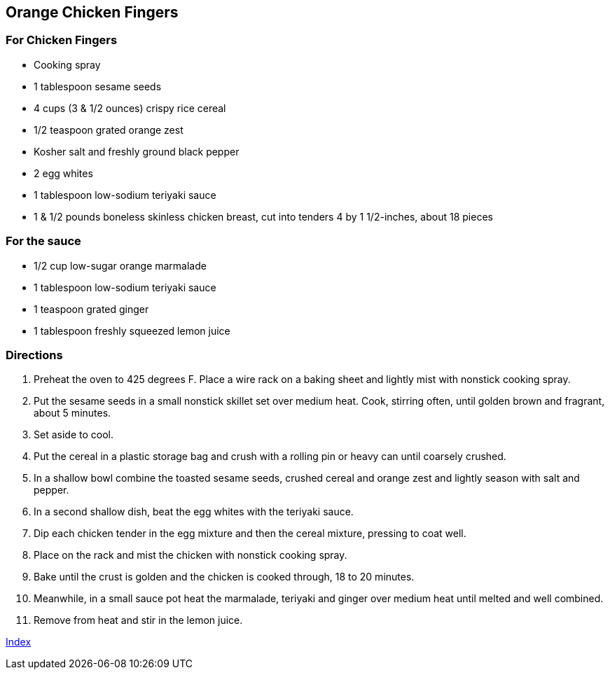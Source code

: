 == Orange Chicken Fingers

=== For Chicken Fingers

* Cooking spray
* 1 tablespoon sesame seeds
* 4 cups (3 & 1/2 ounces) crispy rice cereal
* 1/2 teaspoon grated orange zest
* Kosher salt and freshly ground black pepper
* 2 egg whites
* 1 tablespoon low-sodium teriyaki sauce
* 1 & 1/2 pounds boneless skinless chicken breast, cut into tenders 4 by 1 1/2-inches, about 18 pieces

=== For the sauce

* 1/2 cup low-sugar orange marmalade
* 1 tablespoon low-sodium teriyaki sauce
* 1 teaspoon grated ginger
* 1 tablespoon freshly squeezed lemon juice

=== Directions

. Preheat the oven to 425 degrees F. Place a wire rack on a baking sheet and lightly mist with nonstick cooking spray.
. Put the sesame seeds in a small nonstick skillet set over medium heat. Cook, stirring often, until golden brown and fragrant, about 5 minutes.
. Set aside to cool.
. Put the cereal in a plastic storage bag and crush with a rolling pin or heavy can until coarsely crushed.
. In a shallow bowl combine the toasted sesame seeds, crushed cereal and orange zest and lightly season with salt and pepper.
. In a second shallow dish, beat the egg whites with the teriyaki sauce.
. Dip each chicken tender in the egg mixture and then the cereal mixture, pressing to coat well.
. Place on the rack and mist the chicken with nonstick cooking spray.
. Bake until the crust is golden and the chicken is cooked through, 18 to 20 minutes.
. Meanwhile, in a small sauce pot heat the marmalade, teriyaki and ginger over medium heat until melted and well combined.
. Remove from heat and stir in the lemon juice.

link:index.html[Index]